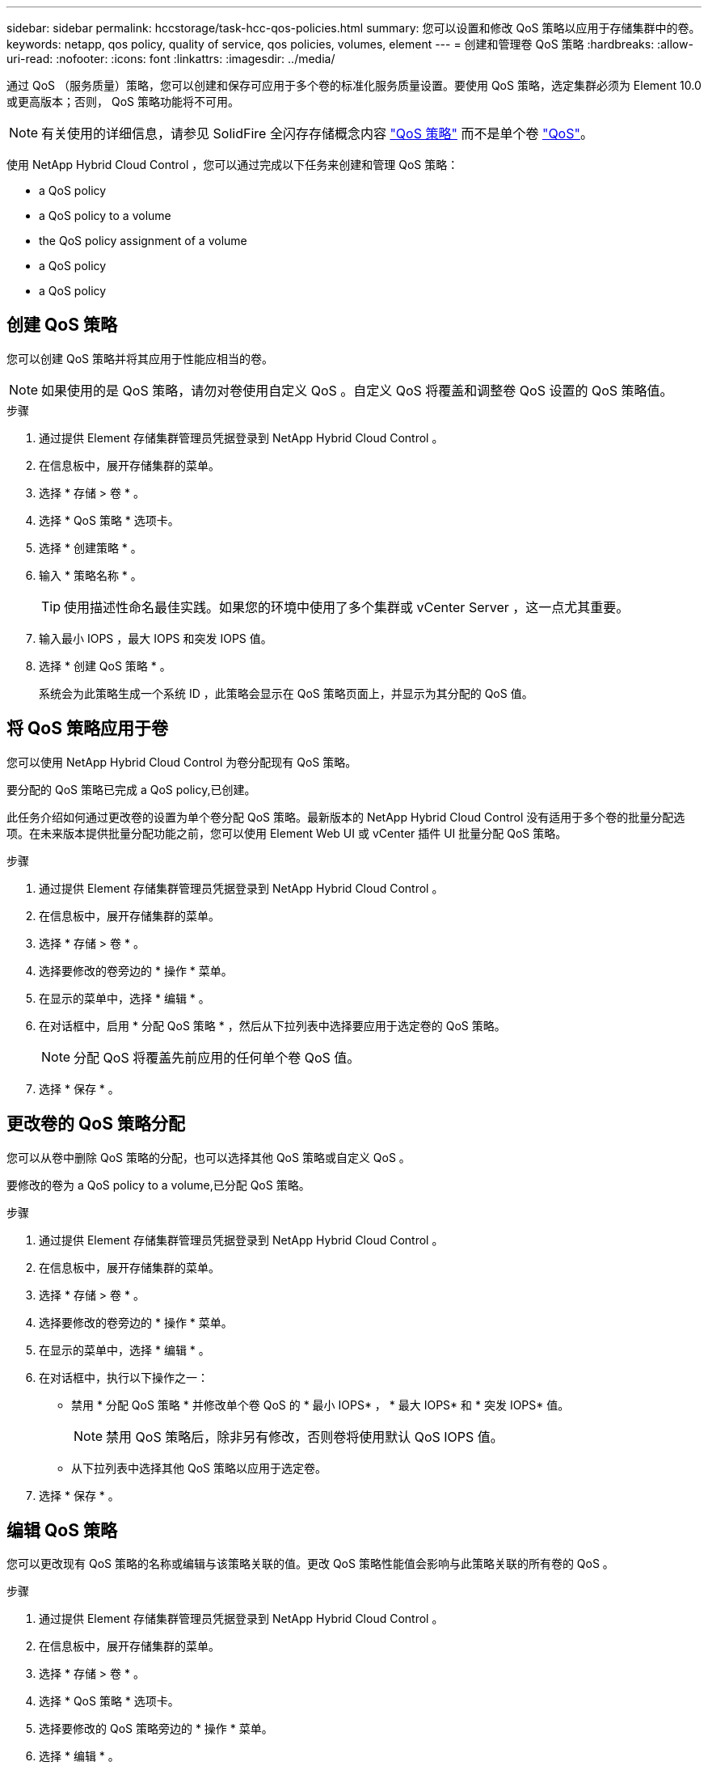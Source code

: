 ---
sidebar: sidebar 
permalink: hccstorage/task-hcc-qos-policies.html 
summary: 您可以设置和修改 QoS 策略以应用于存储集群中的卷。 
keywords: netapp, qos policy, quality of service, qos policies, volumes, element 
---
= 创建和管理卷 QoS 策略
:hardbreaks:
:allow-uri-read: 
:nofooter: 
:icons: font
:linkattrs: 
:imagesdir: ../media/


[role="lead"]
通过 QoS （服务质量）策略，您可以创建和保存可应用于多个卷的标准化服务质量设置。要使用 QoS 策略，选定集群必须为 Element 10.0 或更高版本；否则， QoS 策略功能将不可用。


NOTE: 有关使用的详细信息，请参见 SolidFire 全闪存存储概念内容 link:../concepts/concept_data_manage_volumes_solidfire_quality_of_service.html#qos-policies["QoS 策略"] 而不是单个卷 link:../concepts/concept_data_manage_volumes_solidfire_quality_of_service.html["QoS"]。

使用 NetApp Hybrid Cloud Control ，您可以通过完成以下任务来创建和管理 QoS 策略：

*  a QoS policy
*  a QoS policy to a volume
*  the QoS policy assignment of a volume
*  a QoS policy
*  a QoS policy




== 创建 QoS 策略

您可以创建 QoS 策略并将其应用于性能应相当的卷。


NOTE: 如果使用的是 QoS 策略，请勿对卷使用自定义 QoS 。自定义 QoS 将覆盖和调整卷 QoS 设置的 QoS 策略值。

.步骤
. 通过提供 Element 存储集群管理员凭据登录到 NetApp Hybrid Cloud Control 。
. 在信息板中，展开存储集群的菜单。
. 选择 * 存储 > 卷 * 。
. 选择 * QoS 策略 * 选项卡。
. 选择 * 创建策略 * 。
. 输入 * 策略名称 * 。
+

TIP: 使用描述性命名最佳实践。如果您的环境中使用了多个集群或 vCenter Server ，这一点尤其重要。

. 输入最小 IOPS ，最大 IOPS 和突发 IOPS 值。
. 选择 * 创建 QoS 策略 * 。
+
系统会为此策略生成一个系统 ID ，此策略会显示在 QoS 策略页面上，并显示为其分配的 QoS 值。





== 将 QoS 策略应用于卷

您可以使用 NetApp Hybrid Cloud Control 为卷分配现有 QoS 策略。

要分配的 QoS 策略已完成  a QoS policy,已创建。

此任务介绍如何通过更改卷的设置为单个卷分配 QoS 策略。最新版本的 NetApp Hybrid Cloud Control 没有适用于多个卷的批量分配选项。在未来版本提供批量分配功能之前，您可以使用 Element Web UI 或 vCenter 插件 UI 批量分配 QoS 策略。

.步骤
. 通过提供 Element 存储集群管理员凭据登录到 NetApp Hybrid Cloud Control 。
. 在信息板中，展开存储集群的菜单。
. 选择 * 存储 > 卷 * 。
. 选择要修改的卷旁边的 * 操作 * 菜单。
. 在显示的菜单中，选择 * 编辑 * 。
. 在对话框中，启用 * 分配 QoS 策略 * ，然后从下拉列表中选择要应用于选定卷的 QoS 策略。
+

NOTE: 分配 QoS 将覆盖先前应用的任何单个卷 QoS 值。

. 选择 * 保存 * 。




== 更改卷的 QoS 策略分配

您可以从卷中删除 QoS 策略的分配，也可以选择其他 QoS 策略或自定义 QoS 。

要修改的卷为  a QoS policy to a volume,已分配 QoS 策略。

.步骤
. 通过提供 Element 存储集群管理员凭据登录到 NetApp Hybrid Cloud Control 。
. 在信息板中，展开存储集群的菜单。
. 选择 * 存储 > 卷 * 。
. 选择要修改的卷旁边的 * 操作 * 菜单。
. 在显示的菜单中，选择 * 编辑 * 。
. 在对话框中，执行以下操作之一：
+
** 禁用 * 分配 QoS 策略 * 并修改单个卷 QoS 的 * 最小 IOPS* ， * 最大 IOPS* 和 * 突发 IOPS* 值。
+

NOTE: 禁用 QoS 策略后，除非另有修改，否则卷将使用默认 QoS IOPS 值。

** 从下拉列表中选择其他 QoS 策略以应用于选定卷。


. 选择 * 保存 * 。




== 编辑 QoS 策略

您可以更改现有 QoS 策略的名称或编辑与该策略关联的值。更改 QoS 策略性能值会影响与此策略关联的所有卷的 QoS 。

.步骤
. 通过提供 Element 存储集群管理员凭据登录到 NetApp Hybrid Cloud Control 。
. 在信息板中，展开存储集群的菜单。
. 选择 * 存储 > 卷 * 。
. 选择 * QoS 策略 * 选项卡。
. 选择要修改的 QoS 策略旁边的 * 操作 * 菜单。
. 选择 * 编辑 * 。
. 在 * 编辑 QoS 策略 * 对话框中，更改以下一项或多项：
+
** * 名称 * ：用户为 QoS 策略定义的名称。
** * 最小 IOPS* ：卷保证的最小 IOPS 数。默认值 = 50 。
** * 最大 IOPS* ：卷允许的最大 IOPS 数。默认值为 15 ， 000 。
** * 突发 IOPS* ：卷在短时间内允许的最大 IOPS 数。默认值为 15 ， 000 。


. 选择 * 保存 * 。
+

TIP: 您可以在 * 活动卷 * 列的链接上选择某个策略，以显示已分配给该策略的卷的筛选列表。





== 删除 QoS 策略

您可以删除不再需要的 QoS 策略。删除 QoS 策略时，使用该策略分配的所有卷都会保留先前由该策略定义的 QoS 值，但会保留为单个卷 QoS 。系统将删除与已删除 QoS 策略的任何关联。

.步骤
. 通过提供 Element 存储集群管理员凭据登录到 NetApp Hybrid Cloud Control 。
. 在信息板中，展开存储集群的菜单。
. 选择 * 存储 > 卷 * 。
. 选择 * QoS 策略 * 选项卡。
. 选择要修改的 QoS 策略旁边的 * 操作 * 菜单。
. 选择 * 删除 * 。
. 确认操作。


[discrete]
== 了解更多信息

* https://docs.netapp.com/us-en/vcp/index.html["适用于 vCenter Server 的 NetApp Element 插件"^]
* https://docs.netapp.com/us-en/element-software/index.html["SolidFire 和 Element 软件文档"^]

